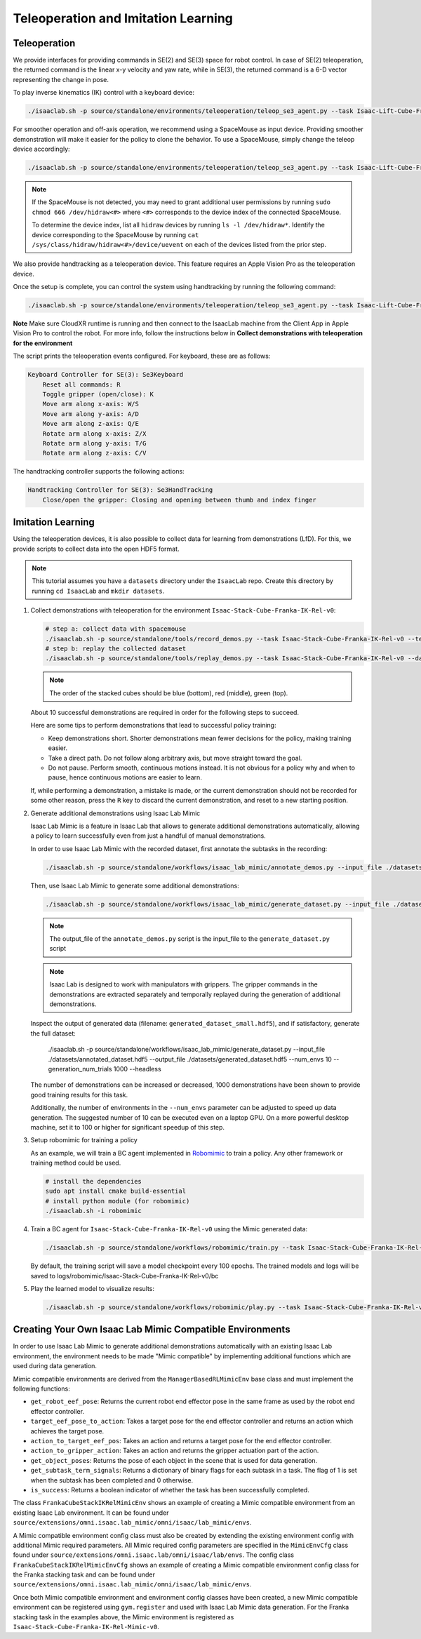 Teleoperation and Imitation Learning
====================================


Teleoperation
~~~~~~~~~~~~~

We provide interfaces for providing commands in SE(2) and SE(3) space
for robot control. In case of SE(2) teleoperation, the returned command
is the linear x-y velocity and yaw rate, while in SE(3), the returned
command is a 6-D vector representing the change in pose.

To play inverse kinematics (IK) control with a keyboard device:

.. code:: bash

   ./isaaclab.sh -p source/standalone/environments/teleoperation/teleop_se3_agent.py --task Isaac-Lift-Cube-Franka-IK-Rel-v0 --num_envs 1 --teleop_device keyboard

For smoother operation and off-axis operation, we recommend using a SpaceMouse as input device. Providing smoother demonstration will make it easier for the policy to clone the behavior. To use a SpaceMouse, simply change the teleop device accordingly:

.. code:: bash

   ./isaaclab.sh -p source/standalone/environments/teleoperation/teleop_se3_agent.py --task Isaac-Lift-Cube-Franka-IK-Rel-v0 --num_envs 1 --teleop_device spacemouse

.. note::

   If the SpaceMouse is not detected, you may need to grant additional user permissions by running ``sudo chmod 666 /dev/hidraw<#>`` where ``<#>`` corresponds to the device index
   of the connected SpaceMouse.

   To determine the device index, list all ``hidraw`` devices by running ``ls -l /dev/hidraw*``.
   Identify the device corresponding to the SpaceMouse by running ``cat /sys/class/hidraw/hidraw<#>/device/uevent`` on each of the devices listed
   from the prior step.


We also provide handtracking as a teleoperation device. This feature requires an Apple Vision Pro as the teleoperation
device.

.. dropdown:: Apple Vision Pro Client Application Installation

   .. Note:: A Mac with XCode installed is required to build the client application. See installation repo for exact requirements.

   The IsaacSim XR Teleop Apple Vision Pro application can be downloaded and built from source following the instructions at:
   `IsaacSim GitHub <https://github.com/orgs/isaac-sim/repositories>`__

   In order to use the client application UI without hand gestures, we will take advantage of VisionOS accessibility features.
   Settings > Accessibility > Voice Control
   Turn on Voice Control


   .. image:: ../_static/setup/teleop_avp_voice_control.jpg
       :align: center
       :width: 50%


   Commands > Basic Navigation > <item name> > Enabled


   .. image:: ../_static/setup/teleop_avp_voice_item_name.jpg
       :align: center
       :width: 50%


   Now the UI elements you wish to select can simply be spoken, such as "Start Teleop", "Stop Teleop".

.. dropdown:: CloudXR Runtime Server Installation

   The Nvidia CloudXR runtime brokers the network connection between the XR device (Apple Vision Pro) and the IsaacSim application.
   This enables an OpenXR like Python API for consuming XR input (hand tracking, etc).

   .. Note:: Currently only Ubuntu 22.04 is supported.
   .. Note:: CUDA 12 is required to have been previously installed.

   Download the appropriate CloudXR runtime package from DevZone and install via:

       .. code-block:: text

           sudo dpkg -i <Debian package name>.deb

   Create a folder for the runtime:

       .. code-block:: text

           mkdir -p "${XDG_CONFIG_HOME:-$HOME/.config}/openxr/1"

   Set the CloudXR Open Runtime as your active runtime:

       .. code-block:: text

           ln -s -f /opt/nvidia/cloudxr/share/openxr/1/openxr_cloudxr.json ${XDG_CONFIG_HOME:-$HOME/.config}/openxr/1/active_runtime.json

   Disable the firewall:

       .. code-block:: text

           sudo ufw disable

   The runtime can now be started via:

       .. code-block:: text

           env NV_PACER_FIXED_TIME_STEP_MS=32 /opt/nvidia/cloudxr/bin/cloudxr-service

   .. Note:: The environment variable ``NV_PACER_FIXED_TIME_STEP_MS`` is needed to make sure the simulation steps in real-time.


Once the setup is complete, you can control the system using handtracking by running the following command:

.. code:: bash

   ./isaaclab.sh -p source/standalone/environments/teleoperation/teleop_se3_agent.py --task Isaac-Lift-Cube-Franka-IK-Rel-v0 --num_envs 1 --teleop_device handtracking

**Note** Make sure CloudXR runtime is running and then connect to the IsaacLab machine from the Client App in
Apple Vision Pro to control the robot. For more info, follow the instructions below in
**Collect demonstrations with teleoperation for the environment**

The script prints the teleoperation events configured. For keyboard,
these are as follows:

.. code:: text

   Keyboard Controller for SE(3): Se3Keyboard
       Reset all commands: R
       Toggle gripper (open/close): K
       Move arm along x-axis: W/S
       Move arm along y-axis: A/D
       Move arm along z-axis: Q/E
       Rotate arm along x-axis: Z/X
       Rotate arm along y-axis: T/G
       Rotate arm along z-axis: C/V

The handtracking controller supports the following actions:

.. code:: text

   Handtracking Controller for SE(3): Se3HandTracking
       Close/open the gripper: Closing and opening between thumb and index finger

Imitation Learning
~~~~~~~~~~~~~~~~~~

Using the teleoperation devices, it is also possible to collect data for
learning from demonstrations (LfD). For this, we provide scripts to collect data into the open HDF5 format.

.. note::

  This tutorial assumes you have a ``datasets`` directory under the ``IsaacLab`` repo. Create this directory by running ``cd IsaacLab`` and ``mkdir datasets``.

1. Collect demonstrations with teleoperation for the environment
   ``Isaac-Stack-Cube-Franka-IK-Rel-v0``:

   .. code:: bash

      # step a: collect data with spacemouse
      ./isaaclab.sh -p source/standalone/tools/record_demos.py --task Isaac-Stack-Cube-Franka-IK-Rel-v0 --teleop_device spacemouse --dataset_file ./datasets/dataset.hdf5 --num_demos 10
      # step b: replay the collected dataset
      ./isaaclab.sh -p source/standalone/tools/replay_demos.py --task Isaac-Stack-Cube-Franka-IK-Rel-v0 --dataset_file ./datasets/dataset.hdf5


   .. note::

      The order of the stacked cubes should be blue (bottom), red (middle), green (top).

   About 10 successful demonstrations are required in order for the following steps to succeed.

   Here are some tips to perform demonstrations that lead to successful policy training:

   * Keep demonstrations short. Shorter demonstrations mean fewer decisions for the policy, making training easier.
   * Take a direct path. Do not follow along arbitrary axis, but move straight toward the goal.
   * Do not pause. Perform smooth, continuous motions instead. It is not obvious for a policy why and when to pause, hence continuous motions are easier to learn.

   If, while performing a demonstration, a mistake is made, or the current demonstration should not be recorded for some other reason, press the ``R`` key to discard the current demonstration, and reset to a new starting position.

   .. dropdown:: Collect with Apple Vision Pro

      To collect demonstration with handtracking, follow the workflow as below

      a. Start CloudXR runtime

         Disable firewall:

         .. code:: bash

            sudo ufw disable

         Start the CloudXR runtime

         .. code:: bash

            env NV_PACER_FIXED_TIME_STEP_MS=32 /opt/cloudxr/bin/cloudxr-service

      b. Start data collection with handtracking in another terminal

         .. code:: bash

            ./isaaclab.sh -p source/standalone/tools/record_demos.py --task Isaac-Stack-Cube-Franka-IK-Rel-v0 --teleop_device handtracking

      c. Configure the renderer and start AR

         i. Select ``Renderer`` and ensure it is set to **RTX - Real-Time**.

            .. image:: ../_static/demos/renderer_rtx_realtime.jpg

         ii. Select the ``AR`` tab, then click ``Start AR``

            .. image:: ../_static/demos/start_ar.jpg

      d. Connect the client application on Apple Vision Pro

         Open client application on Vision Pro, enter the IP address of the IsaacLab machine and click ``Connect``

         **Voice Command Tip:**

         Enable voice control for a better experience. Follow these steps to set it up:

            i. Navigate to the Voice Control Page:

               In Settings in Apple Vision Pro select Accessibility > Voice Control

            ii. Turn on Voice Control

               Toggle Voice Control at the top to turn it on

            iii. Enable Commands

               In the Voice Control settings, selects Commands > Basic Navigation > <item name> > Enabled

      e. Start collecting demos

         In order to keep the recorded demonstration short, reset the scene by pressing the ``Reset Teleop`` button
         after you connect through the Client

         **Suggested Workflow for Apple Vision Pro:**

            i. Find a suitable position where the cubes are clearly visible, and prepare your right hand in a starting
               position.

            ii. Start teleoperation using voice control by saying ``Start Teleop``.

            iii. Stack the cubes smoothly. Use the "close/open" gesture (thumb and index finger) to operate the gripper.

            iv. After stacking cubes in the order Blue - Red - Green (bottom to top), the scene will automatically reset.

            v. Stop teleoperation using voice control by saying ``Stop Teleop``.

            vi. Prepare your hand in the starting position again, then press ``Reset Teleop``.

            vii. Repeat steps ii-vi for each new demonstration.

2. Generate additional demonstrations using Isaac Lab Mimic

   Isaac Lab Mimic is a feature in Isaac Lab that allows to generate additional demonstrations automatically, allowing a policy to learn successfully even from just a handful of manual demonstrations.

   In order to use Isaac Lab Mimic with the recorded dataset, first annotate the subtasks in the recording:

   .. code:: bash

      ./isaaclab.sh -p source/standalone/workflows/isaac_lab_mimic/annotate_demos.py --input_file ./datasets/dataset.hdf5 --output_file ./datasets/annotated_dataset.hdf5 --task Isaac-Stack-Cube-Franka-IK-Rel-Mimic-v0 --auto

   Then, use Isaac Lab Mimic to generate some additional demonstrations:

   .. code:: bash

      ./isaaclab.sh -p source/standalone/workflows/isaac_lab_mimic/generate_dataset.py --input_file ./datasets/annotated_dataset.hdf5 --output_file ./datasets/generated_dataset_small.hdf5 --num_envs 10 --generation_num_trials 10

   .. note::

      The output_file of the ``annotate_demos.py`` script is the input_file to the ``generate_dataset.py`` script

   .. note::

      Isaac Lab is designed to work with manipulators with grippers. The gripper commands in the demonstrations are extracted separately and temporally replayed during the generation of additional demonstrations.

   Inspect the output of generated data (filename: ``generated_dataset_small.hdf5``), and if satisfactory, generate the full dataset:

      ./isaaclab.sh -p source/standalone/workflows/isaac_lab_mimic/generate_dataset.py --input_file ./datasets/annotated_dataset.hdf5 --output_file ./datasets/generated_dataset.hdf5 --num_envs 10 --generation_num_trials 1000 --headless

   The number of demonstrations can be increased or decreased, 1000 demonstrations have been shown to provide good training results for this task.

   Additionally, the number of environments in the ``--num_envs`` parameter can be adjusted to speed up data generation. The suggested number of 10 can be executed even on a laptop GPU. On a more powerful desktop machine, set it to 100 or higher for significant speedup of this step.

3. Setup robomimic for training a policy

   As an example, we will train a BC agent implemented in `Robomimic <https://robomimic.github.io/>`__ to train a policy. Any other framework or training method could be used.

   .. code:: bash

      # install the dependencies
      sudo apt install cmake build-essential
      # install python module (for robomimic)
      ./isaaclab.sh -i robomimic

4. Train a BC agent for ``Isaac-Stack-Cube-Franka-IK-Rel-v0`` using the Mimic generated data:

   .. code:: bash

      ./isaaclab.sh -p source/standalone/workflows/robomimic/train.py --task Isaac-Stack-Cube-Franka-IK-Rel-v0 --algo bc --dataset ./datasets/generated_dataset.hdf5

   By default, the training script will save a model checkpoint every 100 epochs. The trained models and logs will be saved to logs/robomimic/Isaac-Stack-Cube-Franka-IK-Rel-v0/bc

5. Play the learned model to visualize results:

   .. code:: bash

      ./isaaclab.sh -p source/standalone/workflows/robomimic/play.py --task Isaac-Stack-Cube-Franka-IK-Rel-v0 --checkpoint /PATH/TO/desired_model_checkpoint.pth

Creating Your Own Isaac Lab Mimic Compatible Environments
~~~~~~~~~~~~~~~~~~~~~~~~~~~~~~~~~~~~~~~~~~~~~~~~~~~~~~~~~

In order to use Isaac Lab Mimic to generate additional demonstrations automatically with an existing Isaac Lab environment, the environment
needs to be made "Mimic compatible" by implementing additional functions which are used during data generation.

Mimic compatible environments are derived from the ``ManagerBasedRLMimicEnv`` base class and must implement the following functions:

* ``get_robot_eef_pose``: Returns the current robot end effector pose in the same frame as used by the robot end effector controller.

* ``target_eef_pose_to_action``: Takes a target pose for the end effector controller and returns an action which achieves the target pose.

* ``action_to_target_eef_pos``: Takes an action and returns a target pose for the end effector controller.

* ``action_to_gripper_action``: Takes an action and returns the gripper actuation part of the action.

* ``get_object_poses``: Returns the pose of each object in the scene that is used for data generation.

* ``get_subtask_term_signals``: Returns a dictionary of binary flags for each subtask in a task. The flag of 1 is set when the subtask has been completed and 0 otherwise.

* ``is_success``: Returns a boolean indicator of whether the task has been successfully completed.

The class ``FrankaCubeStackIKRelMimicEnv`` shows an example of creating a Mimic compatible environment from an existing Isaac Lab environment.
It can be found under ``source/extensions/omni.isaac.lab_mimic/omni/isaac/lab_mimic/envs``.

A Mimic compatible environment config class must also be created by extending the existing environment config with additional Mimic required parameters.
All Mimic required config parameters are specified in the ``MimicEnvCfg`` class found under ``source/extensions/omni.isaac.lab/omni/isaac/lab/envs``.
The config class ``FrankaCubeStackIKRelMimicEnvCfg`` shows an example of creating a Mimic compatible environment config class for the Franka stacking task
and can be found under ``source/extensions/omni.isaac.lab_mimic/omni/isaac/lab_mimic/envs``.

Once both Mimic compatible environment and environment config classes have been created, a new Mimic compatible environment can be registered using ``gym.register`` and used
with Isaac Lab Mimic data generation. For the Franka stacking task in the examples above, the Mimic environment is registered as ``Isaac-Stack-Cube-Franka-IK-Rel-Mimic-v0``.

